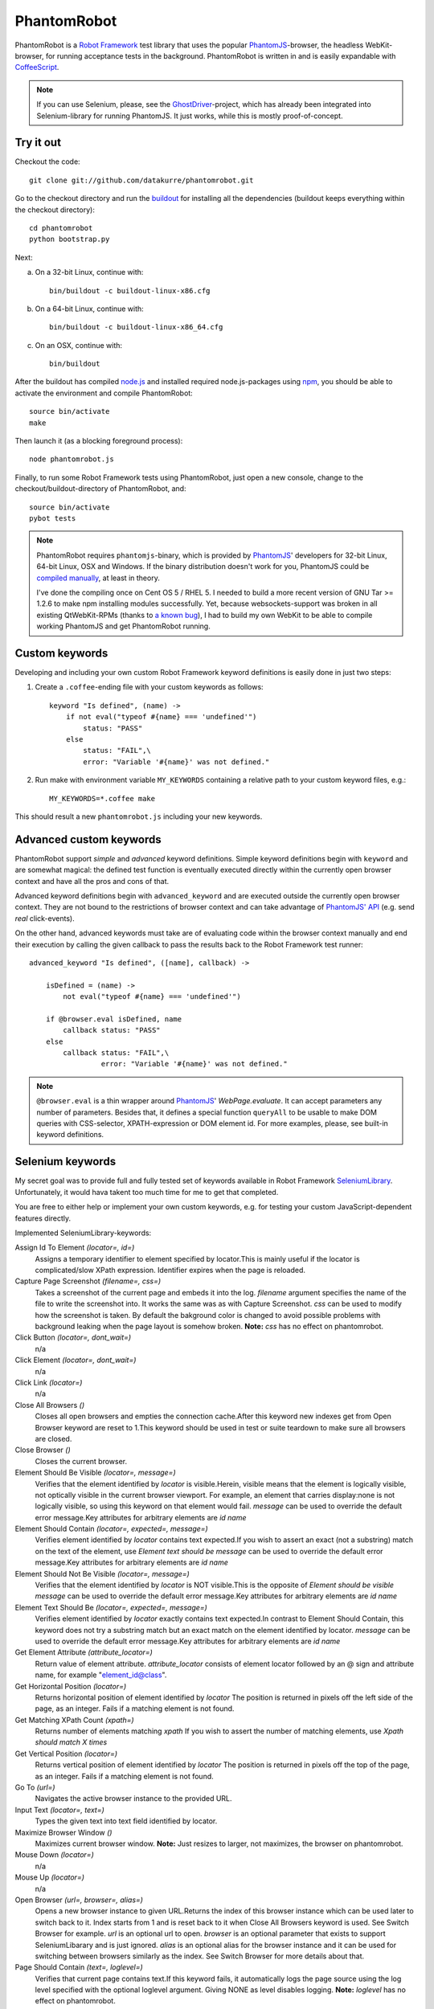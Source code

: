 ============
PhantomRobot
============

PhantomRobot is a `Robot Framework`_ test library that uses the popular
PhantomJS_-browser, the headless WebKit-browser, for running acceptance tests
in the background. PhantomRobot is written in and is easily expandable with
CoffeeScript_.

.. image:: https://secure.travis-ci.org/datakurre/phantomrobot.png
     :target: http://travis-ci.org/datakurre/phantomrobot

.. _Robot Framework: http://code.google.com/p/robotframework/
.. _PhantomJS: http://www.phantomjs.org/
.. _CoffeeScript: http://coffeescript.org/

.. note::

   If you can use Selenium, please, see the GhostDriver_-project, which
   has already been integrated into Selenium-library for running
   PhantomJS. It just works, while this is mostly proof-of-concept.

.. _GhostDriver: https://github.com/detro/ghostdriver

Try it out
==========

Checkout the code::

    git clone git://github.com/datakurre/phantomrobot.git

Go to the checkout directory and run the buildout_ for installing all the
dependencies (buildout keeps everything within the checkout directory)::

    cd phantomrobot
    python bootstrap.py

.. _buildout: http://www.buildout.org/

Next:

a) On a 32-bit Linux, continue with::

    bin/buildout -c buildout-linux-x86.cfg

b) On a 64-bit Linux, continue with::

    bin/buildout -c buildout-linux-x86_64.cfg

c) On an OSX, continue with::

    bin/buildout

After the buildout has compiled node.js_ and installed required
node.js-packages using npm_, you should be able to activate the environment and
compile PhantomRobot::

    source bin/activate
    make

Then launch it (as a blocking foreground process)::

    node phantomrobot.js

Finally, to run some Robot Framework tests using PhantomRobot, just open a new
console, change to the checkout/buildout-directory of PhantomRobot, and::

    source bin/activate
    pybot tests

.. _node.js: http://nodejs.org/
.. _npm: http://npmjs.org/

.. note:: PhantomRobot requires ``phantomjs``-binary, which is provided by
   PhantomJS_' developers for 32-bit Linux, 64-bit Linux, OSX and Windows.
   If the binary distribution doesn't work for you, PhantomJS could be
   `compiled manually`__, at least in theory.

   I've done the compiling once on Cent OS 5 / RHEL 5. I needed to build a more
   recent version of GNU Tar >= 1.2.6 to make npm installing modules
   successfully. Yet, because websockets-support was broken in all existing
   QtWebKit-RPMs (thanks to `a known bug`__), I
   had to build my own WebKit to be able to compile working PhantomJS and get
   PhantomRobot running.

.. __: http://code.google.com/p/phantomjs/wiki/BuildInstructions
.. __: https://bugs.webkit.org/show_bug.cgi?id=47284


Custom keywords
===============

Developing and including your own custom Robot Framework keyword definitions is
easily done in just two steps:

1. Create a ``.coffee``-ending file with your custom keywords as follows::

    keyword "Is defined", (name) ->
        if not eval("typeof #{name} === 'undefined'")
            status: "PASS"
        else
            status: "FAIL",\
            error: "Variable '#{name}' was not defined."

2. Run make with environment variable ``MY_KEYWORDS`` containing a relative
   path to your custom keyword files, e.g.::

    MY_KEYWORDS=*.coffee make

This should result a new ``phantomrobot.js`` including your new keywords.


Advanced custom keywords
========================

PhantomRobot support  *simple* and *advanced* keyword definitions. Simple
keyword definitions begin with ``keyword`` and are somewhat magical: the
defined test function is eventually executed directly within the currently open
browser context and have all the pros and cons of that.

Advanced keyword definitions begin with ``advanced_keyword`` and are executed
outside the currently open browser context. They are not bound to the
restrictions of browser context and can take advantage of `PhantomJS' API`__
(e.g. send *real* click-events).

On the other hand, advanced keywords must take are of evaluating code within
the browser context manually and end their execution by calling the given
callback to pass the results back to the Robot Framework test runner::

    advanced_keyword "Is defined", ([name], callback) ->

        isDefined = (name) ->
            not eval("typeof #{name} === 'undefined'")

        if @browser.eval isDefined, name
            callback status: "PASS"
        else
            callback status: "FAIL",\
                     error: "Variable '#{name}' was not defined."

.. __: http://code.google.com/p/phantomjs/wiki/Interface

.. note:: ``@browser.eval`` is a thin wrapper around PhantomJS_'
   *WebPage.evaluate*. It can accept parameters any number of parameters.
   Besides that, it defines a special function ``queryAll`` to be usable to
   make DOM queries with CSS-selector, XPATH-expression or DOM element id.  For
   more examples, please, see built-in keyword definitions.


Selenium keywords
=================

My secret goal was to provide full and fully tested set of keywords available in
Robot Framework SeleniumLibrary_. Unfortunately, it would hava takent too much time
for me to get that completed.

.. _SeleniumLibrary: http://code.google.com/p/robotframework-seleniumlibrary/

You are free to either help or implement your own custom keywords,
e.g. for testing your custom JavaScript-dependent features directly.

Implemented SeleniumLibrary-keywords:

Assign Id To Element *(locator=, id=)*
    Assigns a temporary identifier to element specified by locator.This is mainly useful if the locator is complicated/slow XPath expression. Identifier expires when the page is reloaded.

Capture Page Screenshot *(filename=, css=)*
    Takes a screenshot of the current page and embeds it into the log. *filename* argument specifies the name of the file to write the screenshot into. It works the same was as with Capture Screenshot. *css* can be used to modify how the screenshot is taken. By default the bakground color is changed to avoid possible problems with background leaking when the page layout is somehow broken. **Note:**  *css* has no effect on phantomrobot.

Click Button *(locator=, dont_wait=)*
    n/a

Click Element *(locator=, dont_wait=)*
    n/a

Click Link *(locator=)*
    n/a

Close All Browsers *()*
    Closes all open browsers and empties the connection cache.After this keyword new indexes get from Open Browser keyword are reset to 1.This keyword should be used in test or suite teardown to make sure all browsers are closed.

Close Browser *()*
    Closes the current browser.

Element Should Be Visible *(locator=, message=)*
    Verifies that the element identified by *locator* is visible.Herein, visible means that the element is logically visible, not optically visible in the current browser viewport. For example, an element that carries display:none is not logically visible, so using this keyword on that element would fail. *message* can be used to override the default error message.Key attributes for arbitrary elements are *id*  *name*

Element Should Contain *(locator=, expected=, message=)*
    Verifies element identified by *locator* contains text expected.If you wish to assert an exact (not a substring) match on the text of the element, use *Element text should be*  *message* can be used to override the default error message.Key attributes for arbitrary elements are *id*  *name*

Element Should Not Be Visible *(locator=, message=)*
    Verifies that the element identified by *locator* is NOT visible.This is the opposite of *Element should be visible*  *message* can be used to override the default error message.Key attributes for arbitrary elements are *id*  *name*

Element Text Should Be *(locator=, expected=, message=)*
    Verifies element identified by *locator* exactly contains text expected.In contrast to Element Should Contain, this keyword does not try a substring match but an exact match on the element identified by locator. *message* can be used to override the default error message.Key attributes for arbitrary elements are *id*  *name*

Get Element Attribute *(attribute_locator=)*
    Return value of element attribute. *attribute_locator* consists of element locator followed by an @ sign and attribute name, for example "element_id@class".

Get Horizontal Position *(locator=)*
    Returns horizontal position of element identified by *locator* The position is returned in pixels off the left side of the page, as an integer. Fails if a matching element is not found.

Get Matching XPath Count *(xpath=)*
    Returns number of elements matching *xpath* If you wish to assert the number of matching elements, use *Xpath should match X times*

Get Vertical Position *(locator=)*
    Returns vertical position of element identified by *locator* The position is returned in pixels off the top of the page, as an integer. Fails if a matching element is not found.

Go To *(url=)*
    Navigates the active browser instance to the provided URL.

Input Text *(locator=, text=)*
    Types the given text into text field identified by locator.

Maximize Browser Window *()*
    Maximizes current browser window. **Note:** Just resizes to larger, not maximizes, the browser on phantomrobot.

Mouse Down *(locator=)*
    n/a

Mouse Up *(locator=)*
    n/a

Open Browser *(url=, browser=, alias=)*
    Opens a new browser instance to given URL.Returns the index of this browser instance which can be used later to switch back to it. Index starts from 1 and is reset back to it when Close All Browsers keyword is used. See Switch Browser for example. *url* is an optional url to open. *browser* is an optional parameter that exists to support SeleniumLibarary and is just ignored. *alias* is an optional alias for the browser instance and it can be used for switching between browsers similarly as the index. See Switch Browser for more details about that.

Page Should Contain *(text=, loglevel=)*
    Verifies that current page contains text.If this keyword fails, it automatically logs the page source using the log level specified with the optional loglevel argument. Giving NONE as level disables logging. **Note:**  *loglevel* has no effect on phantomrobot.

Page Should Contain Element *(locator=, message=, loglevel=)*
    Verifies element identified by locator is found from current page. *message* can be used to override default error message.If this keyword fails, it automatically logs the page source using the log level specified with the optional loglevel argument. Giving NONE as level disables logging. **Note:**  *loglevel* has no effect on phantomrobot.

Page Should Contain Visible *(text=, loglevel=)*
    Verifies that current page contains visible text.If this keyword fails, it automatically logs the page source using the log level specified with the optional loglevel argument. Giving NONE as level disables logging. **Note:**  *loglevel* has no effect on phantomrobot.

Page Should Not Contain *(text=, loglevel=)*
    Verifies the current page does not contain text.If this keyword fails, it automatically logs the page source using the log level specified with the optional loglevel argument. Giving NONE as level disables logging. **Note:**  *loglevel* has no effect on phantomrobot.

Page Should Not Contain Element *(locator=, message=, loglevel=)*
    Verifies element identified by locator is not found from current page. *message* can be used to override default error message.If this keyword fails, it automatically logs the page source using the log level specified with the optional loglevel argument. Giving NONE as level disables logging. **Note:**  *loglevel* has no effect on phantomrobot.

Page Should Not Contain Visible *(text=, loglevel=)*
    Verifies the current page does not contain visible text.If this keyword fails, it automatically logs the page source using the log level specified with the optional loglevel argument. Giving NONE as level disables logging. **Note:**  *loglevel* has no effect on phantomrobot.

Register Keyword To Run On Failure *(keyword_name=)*
    Sets the keyword to execute when a SeleniumLibrary keyword fails. *keyword_name* is the name of a SeleniumLibrary keyword that will be executed if another SeleniumLibrary keyword fails. It is not possible to use a keyword that requires arguments. The name is case but not space sensitive. If the name does not match any keyword, this functionality is disabled and nothing extra will be done in case of a failure.The initial keyword to use is set in importing, and the keyword that is used by default is Capture Screenshot. Taking a screenshot when something failed is a very useful feature, but notice that it can slow down the execution.This keyword returns the name of the previously registered failure keyword. It can be used to restore the original value later.

Reload Page *()*
    Simulates user reloading page.

Select From List *(list=, value=)*
    n/a

Select Radio Button *(name=, value=)*
    n/a

Set Phantom Sleep *(seconds=)*
    Sets the sleep between PhantomRobot's implicit retries.Returns the previous value.

Set Phantom Timeout *(seconds=)*
    Sets the timeout for PhantomRobot implicit retries.Returns the previous value.

Set Selenium Speed *(seconds=)*
    Sets the delay that is waited after each Selenium command.This is useful mainly in slowing down the test execution to be able to view the execution. seconds may be given in Robot Framework time format. Returns the previous speed value. **Note:** Sets the sleep between retries until timeout on phantomrobot.

Set Selenium Timeout *(seconds=)*
    Sets the timeout used by various keywords.Keywords that expect a page load to happen will fail if the page is not loaded within the timeout specified with seconds.The previous timeout value is returned by this keyword and can be used to set the old value back later. The default timeout is 5 seconds, but it can be altered in importing.

Start Selenium Server *()*
    Starts the Selenium Server provided with SeleniumLibrary. **Note:** Does nothing on phantomrobot.

Stop Selenium Server *()*
    Stops the selenium server (and closes all browsers).

Submit Form *(locator=)*
    n/a

Wait Until Page Contains *(text=, timeout=, error=)*
    Waits until text appears on current page.Fails if timeout expires before the text appears. See introduction for more information about timeout and its default value. error can be used to override the default error message. **Note:**  *timeout* has no effect on phantomrobot.

Wait Until Page Contains Element *(locator=, timeout=, error=)*
    Waits until element specified with locator appears on current page.Fails if timeout expires before the element appears. See introduction for more information about timeout and its default value. *error* can be used to override the default error message. **Note:**  *timeout* has no effect on phantomrobot.

Wait Until Page Contains Visible *(text=, timeout=, error=)*
    Waits until visible text appears on current page.Fails if timeout expires before the text appears. See introduction for more information about timeout and its default value. error can be used to override the default error message. **Note:**  *timeout* has no effect on phantomrobot.

XPath Should Match X Times *(xpath=, expected_xpath_count=, message=, loglevel=)*
    Verifies that the page contains the given number of elements located by the given *xpath*


An example test suite
=====================

.. note:: Please, note that Robot framework also supports tests in
   `given–when–then`__-syntax.

.. __: http://robotframework.googlecode.com/svn/tags/robotframework-2.1.2/doc/userguide/RobotFrameworkUserGuide.html#behavior-driven-style

::

    *** Settings ***
    Library  Remote  http://localhost:1337/

    Suite Setup  Start browser
    Suite Teardown  Close browser

    *** Variables ***

    *** Test cases ***

    Plone Accessibility
        Goto homepage
        Click link  Accessibility
        Page should contain  Accessibility

    Plone Log In
        Go to  http://localhost:8080/Plone/login_form
        Page should contain element  __ac_name
        Input text  __ac_name  admin
        Input text  __ac_password  admin
        Click Button  Log in
        Page should contain  now logged in
        click link  Continue to the Plone site home page
        Page should contain  Manage portlets

    *** Keywords ***

    Start browser
        Open browser  http://localhost:8080/Plone/

    Goto homepage
        Go to  http://localhost:8080/Plone/
        Page should contain  Plone site


How does it work?
=================

PhantomRobot

1) provides an XML-RPC-service, which
2) implements Robot Framework's remote library API,
3) spawns a headless PhantomJS client as its child process and
4) relays its commands to that client using WebSockets.

.. note:: (Insert a nice diagram here.)

PhantomRobot borrows some ideas from RoboZombie_ – a similar proof-of-concept
remote library for Zombie.js_.

.. _RoboZombie: https://github.com/mkorpela/RoboZombie
.. _Zombie.js: http://zombie.labnotes.org/


Basic usage
-----------

1. Launch ``phantomrobot`` onto foreground by ``node phantomrobot.js``.
2. Run a Robot Framework -testsuite (e.g. ``pybot testsuite.txt``).

`node phantomrobot.js` accepts the following arguments:

``--port=1337``
    a local port number for this Robot Framework remote library (PhantomJS will
    connect to PhantomRobot through ``port + 1``, e.g. ``1338``)
``--implicit-wait=10``
    implicit timeout for retrying failing keywords, e.g. *page contains* (can
    be disabled with ``implicit-wait=-1`` unless is set explicitly in a test)
``--implicit-sleep=0.1``
    time to sleep between retries until the implicit timeout


Dependencies
------------

All of the following dependencies for running PhantomRobot should be
installed automatically by running the provided buildout:

- PhantomJS_ >= 1.3 available on path
- node.js_ and npm_ with

  * *xmlrpc* >= 0.9.4
  * *socket.io* == 0.8.7 (unknown error with 0.9.0)
  * *optimist* and
  * *coffee-script* >= 1.2.0
